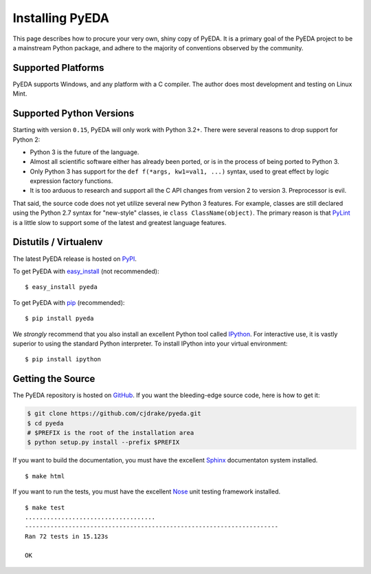 .. _install:

.. _easy_install: http://pythonhosted.org/setuptools/easy_install.html
.. _pip: http://www.pip-installer.org/en/latest

.. _IPython: http://ipython.org
.. _Nose: http://nose.readthedocs.org/en/latest
.. _PyLint: http://www.pylint.org
.. _Sphinx: http://sphinx-doc.org

********************
  Installing PyEDA
********************

This page describes how to procure your very own, shiny copy of PyEDA.
It is a primary goal of the PyEDA project to be a mainstream Python package,
and adhere to the majority of conventions observed by the community.

Supported Platforms
===================

PyEDA supports Windows, and any platform with a C compiler.
The author does most development and testing on Linux Mint.

Supported Python Versions
=========================

Starting with version ``0.15``, PyEDA will only work with Python 3.2+.
There were several reasons to drop support for Python 2:

* Python 3 is the future of the language.
* Almost all scientific software either has already been ported,
  or is in the process of being ported to Python 3.
* Only Python 3 has support for the ``def f(*args, kw1=val1, ...)`` syntax,
  used to great effect by logic expression factory functions.
* It is too arduous to research and support all the C API changes from version
  2 to version 3. Preprocessor is evil.

That said, the source code does not yet utilize several new Python 3 features.
For example, classes are still declared using the Python 2.7 syntax for
"new-style" classes, ie ``class ClassName(object)``.
The primary reason is that `PyLint`_ is a little slow to support some of the
latest and greatest language features.

Distutils / Virtualenv
======================

The latest PyEDA release is hosted on
`PyPI <http://pypi.python.org/pypi/pyeda>`_.

To get PyEDA with `easy_install`_ (not recommended)::

   $ easy_install pyeda

To get PyEDA with `pip`_ (recommended)::

   $ pip install pyeda

We *strongly* recommend that you also install an excellent Python tool called
`IPython`_.
For interactive use,
it is vastly superior to using the standard Python interpreter.
To install IPython into your virtual environment::

   $ pip install ipython

Getting the Source
==================

The PyEDA repository is hosted on `GitHub <https://github.com/cjdrake/pyeda>`_.
If you want the bleeding-edge source code, here is how to get it:

.. code-block:: sh

   $ git clone https://github.com/cjdrake/pyeda.git
   $ cd pyeda
   # $PREFIX is the root of the installation area
   $ python setup.py install --prefix $PREFIX

If you want to build the documentation,
you must have the excellent `Sphinx`_ documentaton system installed.

::

   $ make html

If you want to run the tests,
you must have the excellent `Nose`_ unit testing framework installed.

::

   $ make test
   ....................................
   ----------------------------------------------------------------------
   Ran 72 tests in 15.123s

   OK

